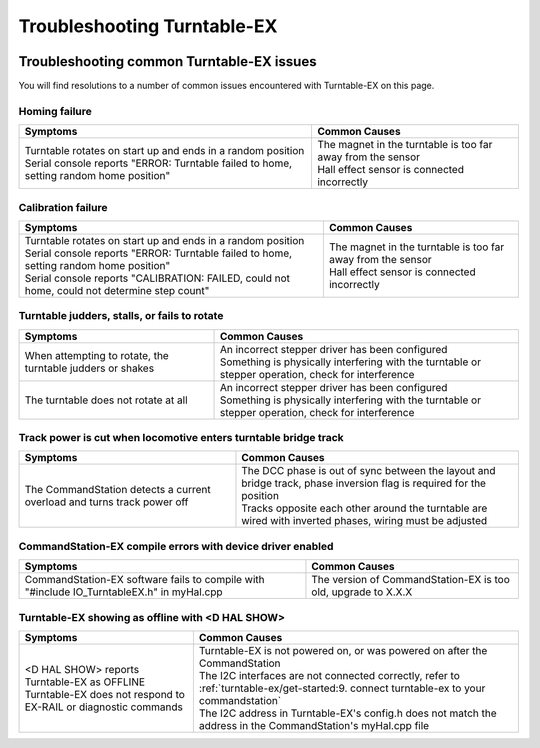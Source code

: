 *****************************
Troubleshooting Turntable-EX
*****************************

.. image:: ../_static/images/conductor.png
  :alt: Conductor Level
  :scale: 40%
  :align: right

Troubleshooting common Turntable-EX issues
===========================================

You will find resolutions to a number of common issues encountered with Turntable-EX on this page.

Homing failure
_______________

.. list-table:: 
  :widths: auto
  :header-rows: 1
  :class: command-table

  * - Symptoms
    - Common Causes
  * - | Turntable rotates on start up and ends in a random position
      | Serial console reports "ERROR: Turntable failed to home, setting random home position"
    - | The magnet in the turntable is too far away from the sensor
      | Hall effect sensor is connected incorrectly

Calibration failure
_____________________

.. list-table:: 
  :widths: auto
  :header-rows: 1
  :class: command-table

  * - Symptoms
    - Common Causes
  * - | Turntable rotates on start up and ends in a random position
      | Serial console reports "ERROR: Turntable failed to home, setting random home position"
      | Serial console reports "CALIBRATION: FAILED, could not home, could not determine step count"
    - | The magnet in the turntable is too far away from the sensor
      | Hall effect sensor is connected incorrectly

Turntable judders, stalls, or fails to rotate
______________________________________________

.. list-table:: 
  :widths: auto
  :header-rows: 1
  :class: command-table

  * - Symptoms
    - Common Causes
  * - When attempting to rotate, the turntable judders or shakes
    - | An incorrect stepper driver has been configured
      | Something is physically interfering with the turntable or stepper operation, check for interference
  * - The turntable does not rotate at all
    - | An incorrect stepper driver has been configured
      | Something is physically interfering with the turntable or stepper operation, check for interference

Track power is cut when locomotive enters turntable bridge track
_________________________________________________________________

.. list-table:: 
  :widths: auto
  :header-rows: 1
  :class: command-table

  * - Symptoms
    - Common Causes
  * - The CommandStation detects a current overload and turns track power off
    - | The DCC phase is out of sync between the layout and bridge track, phase inversion flag is required for the position
      | Tracks opposite each other around the turntable are wired with inverted phases, wiring must be adjusted

CommandStation-EX compile errors with device driver enabled
____________________________________________________________

.. list-table:: 
  :widths: auto
  :header-rows: 1
  :class: command-table

  * - Symptoms
    - Common Causes
  * - CommandStation-EX software fails to compile with "#include IO_TurntableEX.h" in myHal.cpp
    - The version of CommandStation-EX is too old, upgrade to X.X.X

Turntable-EX showing as offline with <D HAL SHOW>
__________________________________________________

.. list-table:: 
  :widths: auto
  :header-rows: 1
  :class: command-table

  * - Symptoms
    - Common Causes
  * - | \<D HAL SHOW\> reports Turntable-EX as OFFLINE
      | Turntable-EX does not respond to EX-RAIL or diagnostic commands
    - | Turntable-EX is not powered on, or was powered on after the CommandStation
      | The I2C interfaces are not connected correctly, refer to :ref:`turntable-ex/get-started:9. connect turntable-ex to your commandstation`
      | The I2C address in Turntable-EX's config.h does not match the address in the CommandStation's myHal.cpp file
